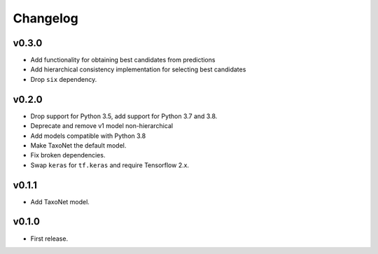 .. _changes:

Changelog
---------
v0.3.0
~~~~~~
- Add functionality for obtaining best candidates from predictions
- Add hierarchical consistency implementation for selecting best candidates
- Drop ``six`` dependency.

v0.2.0
~~~~~~
- Drop support for Python 3.5, add support for Python 3.7 and 3.8.
- Deprecate and remove v1 model non-hierarchical
- Add models compatible with Python 3.8
- Make TaxoNet the default model.
- Fix broken dependencies.
- Swap ``keras`` for ``tf.keras`` and require Tensorflow 2.x.

v0.1.1
~~~~~~
- Add TaxoNet model.

v0.1.0
~~~~~~
- First release.
